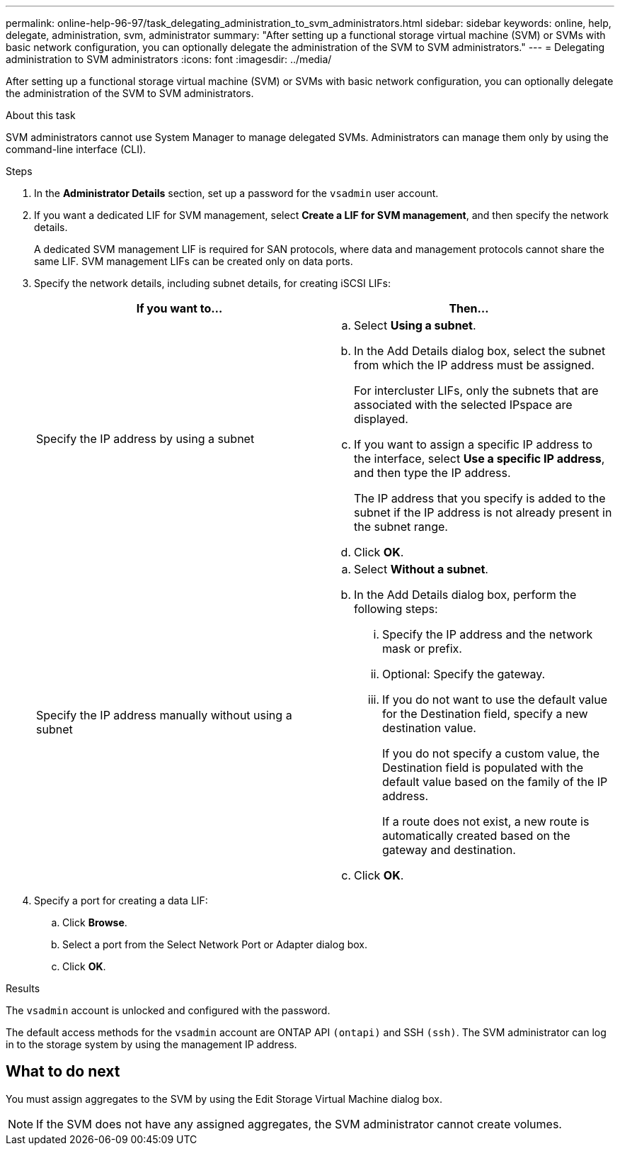 ---
permalink: online-help-96-97/task_delegating_administration_to_svm_administrators.html
sidebar: sidebar
keywords: online, help, delegate, administration, svm, administrator
summary: "After setting up a functional storage virtual machine (SVM) or SVMs with basic network configuration, you can optionally delegate the administration of the SVM to SVM administrators."
---
= Delegating administration to SVM administrators
:icons: font
:imagesdir: ../media/

[.lead]
After setting up a functional storage virtual machine (SVM) or SVMs with basic network configuration, you can optionally delegate the administration of the SVM to SVM administrators.

.About this task

SVM administrators cannot use System Manager to manage delegated SVMs. Administrators can manage them only by using the command-line interface (CLI).

.Steps

. In the *Administrator Details* section, set up a password for the `vsadmin` user account.
. If you want a dedicated LIF for SVM management, select *Create a LIF for SVM management*, and then specify the network details.
+
A dedicated SVM management LIF is required for SAN protocols, where data and management protocols cannot share the same LIF. SVM management LIFs can be created only on data ports.

. Specify the network details, including subnet details, for creating iSCSI LIFs:
+
[options="header"]
|===
| If you want to...| Then...
a|
Specify the IP address by using a subnet
a|

 .. Select *Using a subnet*.
 .. In the Add Details dialog box, select the subnet from which the IP address must be assigned.
+
For intercluster LIFs, only the subnets that are associated with the selected IPspace are displayed.

 .. If you want to assign a specific IP address to the interface, select *Use a specific IP address*, and then type the IP address.
+
The IP address that you specify is added to the subnet if the IP address is not already present in the subnet range.

 .. Click *OK*.

a|
Specify the IP address manually without using a subnet
a|

 .. Select *Without a subnet*.
 .. In the Add Details dialog box, perform the following steps:
  ... Specify the IP address and the network mask or prefix.
  ... Optional: Specify the gateway.
  ... If you do not want to use the default value for the Destination field, specify a new destination value.
+
If you do not specify a custom value, the Destination field is populated with the default value based on the family of the IP address.
+
If a route does not exist, a new route is automatically created based on the gateway and destination.
 .. Click *OK*.

|===

. Specify a port for creating a data LIF:
 .. Click *Browse*.
 .. Select a port from the Select Network Port or Adapter dialog box.
 .. Click *OK*.

.Results

The `vsadmin` account is unlocked and configured with the password.

The default access methods for the `vsadmin` account are ONTAP API `(ontapi)` and SSH `(ssh)`. The SVM administrator can log in to the storage system by using the management IP address.

== What to do next

You must assign aggregates to the SVM by using the Edit Storage Virtual Machine dialog box.

[NOTE]
====
If the SVM does not have any assigned aggregates, the SVM administrator cannot create volumes.
====
